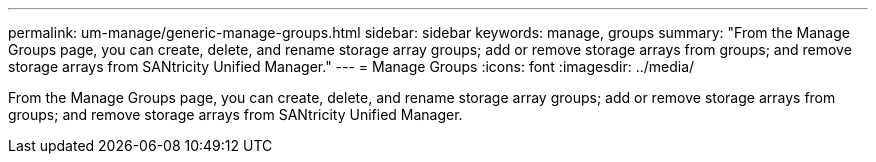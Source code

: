 ---
permalink: um-manage/generic-manage-groups.html
sidebar: sidebar
keywords: manage, groups
summary: "From the Manage Groups page, you can create, delete, and rename storage array groups; add or remove storage arrays from groups; and remove storage arrays from SANtricity Unified Manager."
---
= Manage Groups
:icons: font
:imagesdir: ../media/

[.lead]
From the Manage Groups page, you can create, delete, and rename storage array groups; add or remove storage arrays from groups; and remove storage arrays from SANtricity Unified Manager.
